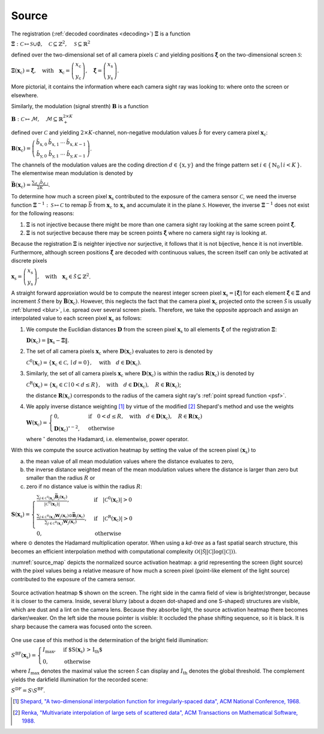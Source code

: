 .. default-role:: math

Source
======
The registration (:ref:`decoded coordinates <decoding>`) `\boldsymbol{\Xi}` is a function

`\boldsymbol{\Xi} : \mathcal{C} \mapsto \mathcal{S} \cup \emptyset,
\quad \mathcal{C} \subseteq \mathbb{Z}^2,
\quad \mathcal{S} \subseteq \mathbb{R}^2`

defined over the two-dimensional set of all camera pixels `\mathcal{C}`
and yielding positions `\boldsymbol{\hat{\xi}}` on the two-dimensional screen `\mathcal{S}`:

`\boldsymbol{\Xi}(\mathbf{x}_\mathrm{c}) = \boldsymbol{\hat{\xi}},
\quad \text{with} \quad \mathbf{x}_\mathrm{c} =
\left(\begin{array}{c}
x_\mathrm{c} \\
y_\mathrm{c}
\end{array}\right),
\quad \boldsymbol{\hat{\xi}} =
\left(\begin{array}{c}
x_\mathrm{s} \\
y_\mathrm{s}
\end{array}\right)`.

More pictorial, it contains the information where each camera sight ray was looking to:
where onto the screen or elsewhere.

Similarly, the modulation (signal strenth) `\mathbf{B}` is a function

`\mathbf{B} : \mathcal{C} \mapsto \mathcal{M},
\quad \mathcal{M} \subseteq \mathbb{R}_+^{2 \times K}`

defined over `\mathcal{C}`
and yielding `2 \times K`-channel, non-negative modulation values `\hat{b}`
for every camera pixel `\mathbf{x}_\mathrm{c}`:

`\mathbf{B}(\mathbf{x}_\mathrm{c}) =
\left(\begin{array}{cccc}
\hat{b}_{\mathrm{x},0} & \hat{b}_{\mathrm{x},1} & \cdots & \hat{b}_{\mathrm{x},K-1} \\
\hat{b}_{\mathrm{y},0} & \hat{b}_{\mathrm{y},1} & \cdots & \hat{b}_{\mathrm{y},K-1}
\end{array}\right)`.

The channels of the modulation values are the coding direction `d \in \{ \mathrm{x}, \mathrm{y} \}`
and the fringe pattern set `i \in \{ \, \mathbb{N}_0 \mid i < K \, \}`.
The elementwise mean modulation is denoted by

`\bar{\mathbf{B}}(\mathbf{x}_\mathrm{c}) = \frac{\sum_{d,i} \hat{b}_{d,i}}{2K}`.

.. \bar{b}
.. `\frac{\sum_d \sum_{i=0}^{K-1} \hat{b}_{d,i}}{2K}`

To determine how much a screen pixel `\mathbf{x}_\mathrm{s}`
contributed to the exposure of the camera sensor `\mathcal{C}`,
we need the inverse function `\boldsymbol{\Xi}^{-1} : \mathcal{S} \mapsto \mathcal{C}`
to remap `\bar{b}` from `\mathbf{x}_\mathrm{c}` to `\mathbf{x}_\mathrm{s}`
and accumulate it in the plane `\mathcal{S}`.
However, the inverse `\boldsymbol{\Xi}^{-1}` does not exist for the following reasons:

1. `\boldsymbol{\Xi}` is not injective
   because there might be more than one camera sight ray looking at the same screen point `\boldsymbol{\hat{\xi}}`.

2. `\boldsymbol{\Xi}` is not surjective
   because there may be screen points `\boldsymbol{\hat{\xi}}` where no camera sight ray is looking at.

Because the registration `\mathbf{\Xi}` is neighter injective nor surjective,
it follows that it is not bijective, hence it is not invertible.
Furthermore, although screen positions `\boldsymbol{\hat{\xi}}` are decoded with continuous values,
the screen itself can only be activated at discrete pixels

`\mathbf{x}_\mathrm{s} =
\left(\begin{array}{c}
x_\mathrm{s} \\
y_\mathrm{s}
\end{array}\right),
\quad \text{with} \quad \mathbf{x}_\mathrm{s} \in \tilde{\mathcal{S}} \subseteq \mathbb{Z}^2`.

A straight forward approxiation would be to compute the nearest integer screen pixel
`\mathbf{x}_\mathrm{s} = \lfloor \boldsymbol{\hat{\xi}} \rceil`
for each element `\boldsymbol{\hat{\xi}} \in \boldsymbol{\Xi}`
and increment `\tilde{\mathcal{S}}` there by `\bar{\mathbf{B}}(\mathbf{x}_\mathrm{c})`.
However, this neglects the fact that the camera pixel `\mathbf{x}_\mathrm{c}`
projected onto the screen `\tilde{\mathcal{S}}`
is usually :ref:`blurred <blur>`, i.e. spread over several screen pixels.
Therefore, we take the opposite approach and
assign an interpolated value to each screen pixel `\mathbf{x}_\mathrm{s}` as follows:

1. We compute the Euclidian distances `\mathbf{D}` from the screen pixel `\mathbf{x}_\mathrm{s}`
   to all elements `\boldsymbol{\hat{\xi}}` of the registration `\boldsymbol{\Xi}`:

   `\mathbf{D}(\mathbf{x}_\mathrm{c}) = \lVert \mathbf{x}_\mathrm{s} - \boldsymbol{\Xi} \rVert`.

2. The set of all camera pixels `\mathbf{x}_\mathrm{c}`
   where `\mathbf{D}(\mathbf{x}_\mathrm{c})` evaluates to zero is denoted by

   `\mathcal{C}^\mathrm{0}(\mathbf{x}_\mathrm{c})
   = \{ \mathbf{x}_\mathrm{c} \in \mathcal{C}, \mid d = 0 \},
   \quad \text{with} \quad d \in \mathbf{D}(\mathbf{x}_\mathrm{c})`.

3. Similarly, the set of all camera pixels `\mathbf{x}_\mathrm{c}`
   where `\mathbf{D}(\mathbf{x}_\mathrm{c})` is within the radius `\mathbf{R}(\mathbf{x}_\mathrm{c})` is denoted by

   `\mathcal{C}^\mathrm{R}(\mathbf{x}_\mathrm{c})
   = \{ \mathbf{x}_\mathrm{c} \in \mathcal{C} \mid 0 < d \leq R \},
   \quad \text{with} \quad d \in \mathbf{D}(\mathbf{x}_\mathrm{c}), \quad R \in \mathbf{R}(\mathbf{x}_\mathrm{c})`;

   the distance `\mathbf{R}(\mathbf{x}_\mathrm{c})`
   corresponds to the radius of the camera sight ray's :ref:`point spread function <psf>`.

4. We apply inverse distance weighting [1]_ by virtue of the modified [2]_ Shepard's method and use the weights

   `\mathbf{W}(\mathbf{x}_\mathrm{c}) =
   \begin{cases}
   0, & \text{if} \quad 0 < d \leq R,
   \quad \text{with} \quad d \in \mathbf{D}(\mathbf{x}_\mathrm{c}), \quad R \in \mathbf{R}(\mathbf{x}_\mathrm{c}) \\
   \mathbf{D}(\mathbf{x}_\mathrm{c})^{\circ - 2}, & \text{otherwise}
   \end{cases}`

   where `^{\circ}` denotes the Hadamard, i.e. elementwise, power operator.

With this we compute the source activation heatmap
by setting the value of the screen pixel `(\mathbf{x}_\mathrm{s})` to

a) the mean value of all mean modulation values
   where the distance evaluates to zero,

b) the inverse distance weighted mean of the mean modulation values
   where the distance is larger than zero but smaller than the radius `R` or

c) zero if no distance value is within the radius `R`:

.. todo: source contribution heatmap

`\mathbf{S}(\mathbf{x}_\mathrm{s}) =
\begin{cases}
\frac{\sum_{j \in \mathcal{C}^\mathrm{0}(\mathbf{x}_\mathrm{c})} \mathbf{\bar{B}}_j(\mathbf{x}_\mathrm{c})}
{| \mathcal{C}^\mathrm{0}(\mathbf{x}_\mathrm{c}) |},
& \text{if} \quad | \mathcal{C}^\mathrm{0}(\mathbf{x}_\mathrm{c}) | > 0 \\
\frac{\sum_{j \in \mathcal{C}^\mathrm{R}(\mathbf{x}_\mathrm{c})}
{\mathbf{W}_j(\mathbf{x}_\mathrm{c}) \odot \mathbf{\bar{B}}_j}(\mathbf{x}_\mathrm{c})}
{\sum_{j \in \mathcal{C}^\mathrm{R}(\mathbf{x}_\mathrm{c})} \mathbf{W}_j(\mathbf{x}_\mathrm{c})},
& \text{if} \quad | \mathcal{C}^\mathrm{R}(\mathbf{x}_\mathrm{c}) | > 0 \\
0, & \text{otherwise}
\end{cases}`

where `\odot` denotes the Hadamard multiplication operator.
When using a *kd-tree* as a fast spatial search structure, this becomes an efficient interpolation method
with computational complexity `\mathcal{O}(| \tilde{\mathcal{S}} | | \mathcal{C} | \log(| \mathcal{C} |))`.

:numref:`source_map` depicts the normalized source activation heatmap:
a grid representing the screen (light source)
with the pixel values being a relative measure
of how much a screen pixel (point-like element of the light source) contributed
to the exposure of the camera sensor.

.. _source_map:
.. figure:: source.png
    :scale: 50%
    :align: center

    Source activation heatmap `\mathbf{S}` shown on the screen.
    The right side in the camra field of view is brighter/stronger, because it is closer to the camera.
    Inside, several blurry (about a dozen dot-shaped and one S-shaped) structures are visible,
    which are dust and a lint on the camera lens.
    Because they absorbe light, the source activation heatmap there becomes darker/weaker.
    On the left side the mouse pointer is visible: It occluded the phase shifting sequence, so it is black.
    It is sharp because the camera was focused onto the screen.

.. In fact, this is the inverse operation of OpenCV's remap() [3]_
   and is based on an idea proposed in [4]_.

One use case of this method is the determination of the bright field illumination:

`S^\mathrm{BF}(\mathbf{x}_\mathrm{s}) =
\begin{cases}
I_\mathrm{max}, & \text{if $S(\mathbf{x}_\mathrm{s}) > I_\mathrm{th}$} \\
0, & \text{otherwise}
\end{cases}`

where `I_\mathrm{max}` denotes the maximal value the screen `\tilde{\mathcal{S}}` can display
and `I_\mathrm{th}` denotes the global threshold.
The complement yields the darkfield illumination for the recorded scene:

`S^\mathrm{DF} = S \setminus S^\mathrm{BF}`.

.. [1] `Shepard,
       "A two-dimensional interpolation function for irregularly-spaced data",
       ACM National Conference,
       1968.
       <http://dx.doi.org/10.1145/800186.810616>`_

.. [2] `Renka,
       "Multivariate interpolation of large sets of scattered data",
       ACM Transactions on Mathematical Software,
       1988.
       <https://dl.acm.org/doi/10.1145/45054.45055>`_

.. .. [3] `OpenCV,
       "remap()",
       OpenCV,
       2024.
       <https://docs.opencv.org/4.9.0/da/d54/group__imgproc__transform.html#gab75ef31ce5cdfb5c44b6da5f3b908ea4>`_

.. .. [4] `Cochran,
       "Inverting a real-valued index grid",
       Stack Overflow,
       2017.
       <https://stackoverflow.com/questions/41703210/inverting-a-real-valued-index-grid/46009462#46009462>`_

.. .. [5] `Kludt,
       "Object-specific light field illumination",
       Technisches Messen,
       2023.
       <>_`
